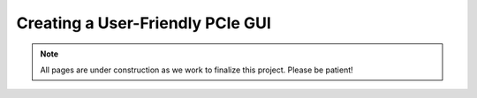 .. _GUI Overview:

=================================
Creating a User-Friendly PCIe GUI
=================================

.. Note:: All pages are under construction as we work to finalize this project. Please be patient!